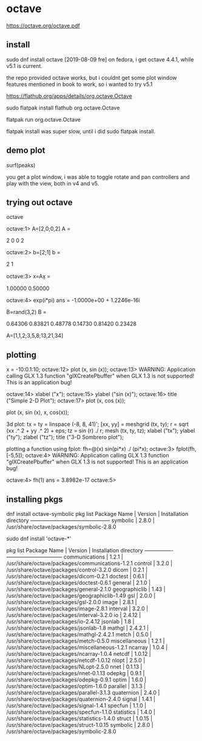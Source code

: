 * octave
https://octave.org/octave.pdf

** install
sudo dnf install octave
[2019-08-09 fre] on fedora, i get octave 4.4.1, while v5.1 is current.

the repo provided octave works, but i couldnt get some plot window
features mentioned in book to work, so i wanted to try v5.1

https://flathub.org/apps/details/org.octave.Octave

sudo flatpak install flathub org.octave.Octave

flatpak run org.octave.Octave

flatpak install was super slow, until i did sudo flatpak install.

** demo plot
surf(peaks)

you get a plot window, i was able to toggle rotate and pan controllers
and play with the view, both in v4 and v5.

** trying out octave


octave 

octave:1> A=[2,0;0,2]
A =

   2   0
   0   2

octave:2> b=[2;1]
b =

   2
   1

octave:3> x=A\b
x =

   1.00000
   0.50000



octave:4> exp(i*pi)
ans = -1.0000e+00 + 1.2246e-16i

B=rand(3,2)
B =

   0.64306   0.83821
   0.48778   0.14730
   0.81420   0.23428

A=[1,1,2;3,5,8;13,21,34]

** plotting
     x = -10:0.1:10;
octave:12>      plot (x, sin (x));
octave:13> WARNING: Application calling GLX 1.3 function "glXCreatePbuffer" when GLX 1.3 is not supported!  This is an application bug!

octave:14>      xlabel ("x");
octave:15>      ylabel ("sin (x)");
octave:16>      title ("Simple 2-D Plot");
octave:17>      plot (x, cos (x));

     plot (x, sin (x), x, cos(x));

3d plot:
     tx = ty = linspace (-8, 8, 41)';
     [xx, yy] = meshgrid (tx, ty);
     r = sqrt (xx .^ 2 + yy .^ 2) + eps;
     tz = sin (r) ./ r;
     mesh (tx, ty, tz);
     xlabel ("tx");
     ylabel ("ty");
     zlabel ("tz");
     title ("3-D Sombrero plot");

plotting a function using fplot:
fh=@(x) sin(pi*x) ./ (pi*x);
octave:3> fplot(fh,[-5,5]);
octave:4> WARNING: Application calling GLX 1.3 function "glXCreatePbuffer" when GLX 1.3 is not supported!  This is an application bug!

octave:4> fh(1)
ans =    3.8982e-17
octave:5> 

** installing pkgs
dnf install octave-symbolic
pkg list
Package Name  | Version | Installation directory
--------------+---------+-----------------------
    symbolic  |   2.8.0 | /usr/share/octave/packages/symbolic-2.8.0

sudo dnf install 'octave-*'

pkg list
Package Name    | Version | Installation directory
----------------+---------+-----------------------
communications  |   1.2.1 | /usr/share/octave/packages/communications-1.2.1
       control  |   3.2.0 | /usr/share/octave/packages/control-3.2.0
         dicom  |   0.2.1 | /usr/share/octave/packages/dicom-0.2.1
       doctest  |   0.6.1 | /usr/share/octave/packages/doctest-0.6.1
       general  |   2.1.0 | /usr/share/octave/packages/general-2.1.0
 geographiclib  |    1.43 | /usr/share/octave/packages/geographiclib-1.49
           gsl  |   2.0.0 | /usr/share/octave/packages/gsl-2.0.0
         image  |   2.8.1 | /usr/share/octave/packages/image-2.8.1
      interval  |   3.2.0 | /usr/share/octave/packages/interval-3.2.0
            io  |  2.4.12 | /usr/share/octave/packages/io-2.4.12
       jsonlab  |     1.8 | /usr/share/octave/packages/jsonlab-1.8
        mathgl  | 2.4.2.1 | /usr/share/octave/packages/mathgl-2.4.2.1
         metch  |   0.5.0 | /usr/share/octave/packages/metch-0.5.0
 miscellaneous  |   1.2.1 | /usr/share/octave/packages/miscellaneous-1.2.1
       ncarray  |   1.0.4 | /usr/share/octave/packages/ncarray-1.0.4
        netcdf  |  1.0.12 | /usr/share/octave/packages/netcdf-1.0.12
         nlopt  |   2.5.0 | /usr/share/octave/packages/NLopt-2.5.0
          nnet  |  0.1.13 | /usr/share/octave/packages/nnet-0.1.13
        odepkg  |   0.9.1 | /usr/share/octave/packages/odepkg-0.9.1
         optim  |   1.6.0 | /usr/share/octave/packages/optim-1.6.0
      parallel  |   3.1.3 | /usr/share/octave/packages/parallel-3.1.3
    quaternion  |   2.4.0 | /usr/share/octave/packages/quaternion-2.4.0
        signal  |   1.4.1 | /usr/share/octave/packages/signal-1.4.1
       specfun  |   1.1.0 | /usr/share/octave/packages/specfun-1.1.0
    statistics  |   1.4.0 | /usr/share/octave/packages/statistics-1.4.0
        struct  |  1.0.15 | /usr/share/octave/packages/struct-1.0.15
      symbolic  |   2.8.0 | /usr/share/octave/packages/symbolic-2.8.0
